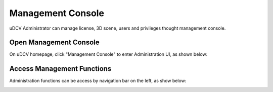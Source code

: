 ********************************
Management Console
********************************

uDCV Administrator can manage license, 3D scene, users and privileges thought management console. 

Open Management Console
=========================

On uDCV homepage, click "Management Console" to enter Administration UI, as shown below:

.. image:: images/console.png
   :height: 320px
   :width: 480px
   :scale: 50%

Access Management Functions
============================

Administration functions can be access by navigation bar on the left, as show below:

.. image:: images/admin-ui.png